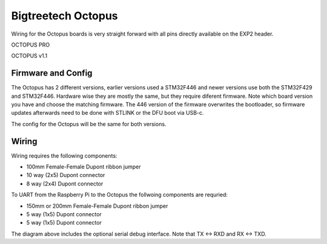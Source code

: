 Bigtreetech Octopus
====================

Wiring for the Octopus boards is very straight forward with all pins directly available on the EXP2 header.

.. image:: ../_static/OCTOPUS-pro-pin.png
    :align: center

OCTOPUS PRO
	
.. image:: ../_static/OCTOPUS-v1-pin.png
    :align: center

OCTOPUS v1.1

Firmware and Config
-------------------
The Octopus has 2 different versions, earlier versions used a STM32F446 and newer versions use both the STM32F429 and STM32F446.
Hardware wise they are mostly the same, but they require diferent firmware. Note which board version you have and choose
the matching firmware. The 446 version of the firmware overwrites the bootloader, so firmware updates afterwards need to be done with 
STLINK or the DFU boot via USB-c.


The config for the Octopus will be the same for both versions. 


Wiring
------

Wiring requires the following components:

* 100mm Female-Female Dupont ribbon jumper
* 10 way (2x5) Dupont connector
* 8 way (2x4) Dupont connector



.. image:: ../_static/Octopus-pro-wiring-diag1.png
    :align: center

	
.. image:: ../_static/Octopus-v1-wiring-diag1.png
    :align: center


	
To UART from the Raspberry Pi to the Octopus the follwoing components are requried:

* 150mm or 200mm Female-Female Dupont ribbon jumper
* 5 way (1x5) Dupont connector
* 5 way (1x5) Dupont connector

.. image:: ../_static/Octopus-pro-wiring-diag2.png
    :align: center
	
.. image:: ../_static/Octopus-v1-wiring-diag2.png
    :align: center
	
The diagram above includes the optional serial debug interface. Note that TX <-> RXD and RX <-> TXD.
